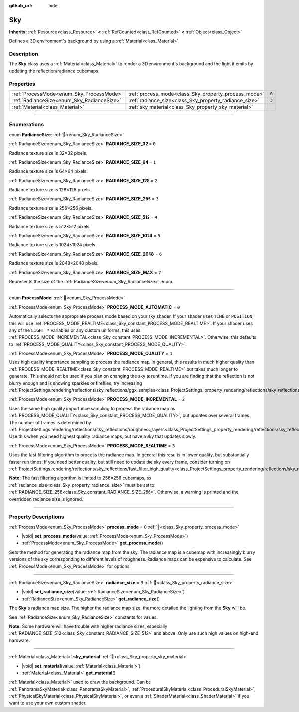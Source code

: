 :github_url: hide

.. DO NOT EDIT THIS FILE!!!
.. Generated automatically from Godot engine sources.
.. Generator: https://github.com/godotengine/godot/tree/master/doc/tools/make_rst.py.
.. XML source: https://github.com/godotengine/godot/tree/master/doc/classes/Sky.xml.

.. _class_Sky:

Sky
===

**Inherits:** :ref:`Resource<class_Resource>` **<** :ref:`RefCounted<class_RefCounted>` **<** :ref:`Object<class_Object>`

Defines a 3D environment's background by using a :ref:`Material<class_Material>`.

.. rst-class:: classref-introduction-group

Description
-----------

The **Sky** class uses a :ref:`Material<class_Material>` to render a 3D environment's background and the light it emits by updating the reflection/radiance cubemaps.

.. rst-class:: classref-reftable-group

Properties
----------

.. table::
   :widths: auto

   +--------------------------------------------+--------------------------------------------------------+-------+
   | :ref:`ProcessMode<enum_Sky_ProcessMode>`   | :ref:`process_mode<class_Sky_property_process_mode>`   | ``0`` |
   +--------------------------------------------+--------------------------------------------------------+-------+
   | :ref:`RadianceSize<enum_Sky_RadianceSize>` | :ref:`radiance_size<class_Sky_property_radiance_size>` | ``3`` |
   +--------------------------------------------+--------------------------------------------------------+-------+
   | :ref:`Material<class_Material>`            | :ref:`sky_material<class_Sky_property_sky_material>`   |       |
   +--------------------------------------------+--------------------------------------------------------+-------+

.. rst-class:: classref-section-separator

----

.. rst-class:: classref-descriptions-group

Enumerations
------------

.. _enum_Sky_RadianceSize:

.. rst-class:: classref-enumeration

enum **RadianceSize**: :ref:`🔗<enum_Sky_RadianceSize>`

.. _class_Sky_constant_RADIANCE_SIZE_32:

.. rst-class:: classref-enumeration-constant

:ref:`RadianceSize<enum_Sky_RadianceSize>` **RADIANCE_SIZE_32** = ``0``

Radiance texture size is 32×32 pixels.

.. _class_Sky_constant_RADIANCE_SIZE_64:

.. rst-class:: classref-enumeration-constant

:ref:`RadianceSize<enum_Sky_RadianceSize>` **RADIANCE_SIZE_64** = ``1``

Radiance texture size is 64×64 pixels.

.. _class_Sky_constant_RADIANCE_SIZE_128:

.. rst-class:: classref-enumeration-constant

:ref:`RadianceSize<enum_Sky_RadianceSize>` **RADIANCE_SIZE_128** = ``2``

Radiance texture size is 128×128 pixels.

.. _class_Sky_constant_RADIANCE_SIZE_256:

.. rst-class:: classref-enumeration-constant

:ref:`RadianceSize<enum_Sky_RadianceSize>` **RADIANCE_SIZE_256** = ``3``

Radiance texture size is 256×256 pixels.

.. _class_Sky_constant_RADIANCE_SIZE_512:

.. rst-class:: classref-enumeration-constant

:ref:`RadianceSize<enum_Sky_RadianceSize>` **RADIANCE_SIZE_512** = ``4``

Radiance texture size is 512×512 pixels.

.. _class_Sky_constant_RADIANCE_SIZE_1024:

.. rst-class:: classref-enumeration-constant

:ref:`RadianceSize<enum_Sky_RadianceSize>` **RADIANCE_SIZE_1024** = ``5``

Radiance texture size is 1024×1024 pixels.

.. _class_Sky_constant_RADIANCE_SIZE_2048:

.. rst-class:: classref-enumeration-constant

:ref:`RadianceSize<enum_Sky_RadianceSize>` **RADIANCE_SIZE_2048** = ``6``

Radiance texture size is 2048×2048 pixels.

.. _class_Sky_constant_RADIANCE_SIZE_MAX:

.. rst-class:: classref-enumeration-constant

:ref:`RadianceSize<enum_Sky_RadianceSize>` **RADIANCE_SIZE_MAX** = ``7``

Represents the size of the :ref:`RadianceSize<enum_Sky_RadianceSize>` enum.

.. rst-class:: classref-item-separator

----

.. _enum_Sky_ProcessMode:

.. rst-class:: classref-enumeration

enum **ProcessMode**: :ref:`🔗<enum_Sky_ProcessMode>`

.. _class_Sky_constant_PROCESS_MODE_AUTOMATIC:

.. rst-class:: classref-enumeration-constant

:ref:`ProcessMode<enum_Sky_ProcessMode>` **PROCESS_MODE_AUTOMATIC** = ``0``

Automatically selects the appropriate process mode based on your sky shader. If your shader uses ``TIME`` or ``POSITION``, this will use :ref:`PROCESS_MODE_REALTIME<class_Sky_constant_PROCESS_MODE_REALTIME>`. If your shader uses any of the ``LIGHT_*`` variables or any custom uniforms, this uses :ref:`PROCESS_MODE_INCREMENTAL<class_Sky_constant_PROCESS_MODE_INCREMENTAL>`. Otherwise, this defaults to :ref:`PROCESS_MODE_QUALITY<class_Sky_constant_PROCESS_MODE_QUALITY>`.

.. _class_Sky_constant_PROCESS_MODE_QUALITY:

.. rst-class:: classref-enumeration-constant

:ref:`ProcessMode<enum_Sky_ProcessMode>` **PROCESS_MODE_QUALITY** = ``1``

Uses high quality importance sampling to process the radiance map. In general, this results in much higher quality than :ref:`PROCESS_MODE_REALTIME<class_Sky_constant_PROCESS_MODE_REALTIME>` but takes much longer to generate. This should not be used if you plan on changing the sky at runtime. If you are finding that the reflection is not blurry enough and is showing sparkles or fireflies, try increasing :ref:`ProjectSettings.rendering/reflections/sky_reflections/ggx_samples<class_ProjectSettings_property_rendering/reflections/sky_reflections/ggx_samples>`.

.. _class_Sky_constant_PROCESS_MODE_INCREMENTAL:

.. rst-class:: classref-enumeration-constant

:ref:`ProcessMode<enum_Sky_ProcessMode>` **PROCESS_MODE_INCREMENTAL** = ``2``

Uses the same high quality importance sampling to process the radiance map as :ref:`PROCESS_MODE_QUALITY<class_Sky_constant_PROCESS_MODE_QUALITY>`, but updates over several frames. The number of frames is determined by :ref:`ProjectSettings.rendering/reflections/sky_reflections/roughness_layers<class_ProjectSettings_property_rendering/reflections/sky_reflections/roughness_layers>`. Use this when you need highest quality radiance maps, but have a sky that updates slowly.

.. _class_Sky_constant_PROCESS_MODE_REALTIME:

.. rst-class:: classref-enumeration-constant

:ref:`ProcessMode<enum_Sky_ProcessMode>` **PROCESS_MODE_REALTIME** = ``3``

Uses the fast filtering algorithm to process the radiance map. In general this results in lower quality, but substantially faster run times. If you need better quality, but still need to update the sky every frame, consider turning on :ref:`ProjectSettings.rendering/reflections/sky_reflections/fast_filter_high_quality<class_ProjectSettings_property_rendering/reflections/sky_reflections/fast_filter_high_quality>`.

\ **Note:** The fast filtering algorithm is limited to 256×256 cubemaps, so :ref:`radiance_size<class_Sky_property_radiance_size>` must be set to :ref:`RADIANCE_SIZE_256<class_Sky_constant_RADIANCE_SIZE_256>`. Otherwise, a warning is printed and the overridden radiance size is ignored.

.. rst-class:: classref-section-separator

----

.. rst-class:: classref-descriptions-group

Property Descriptions
---------------------

.. _class_Sky_property_process_mode:

.. rst-class:: classref-property

:ref:`ProcessMode<enum_Sky_ProcessMode>` **process_mode** = ``0`` :ref:`🔗<class_Sky_property_process_mode>`

.. rst-class:: classref-property-setget

- |void| **set_process_mode**\ (\ value\: :ref:`ProcessMode<enum_Sky_ProcessMode>`\ )
- :ref:`ProcessMode<enum_Sky_ProcessMode>` **get_process_mode**\ (\ )

Sets the method for generating the radiance map from the sky. The radiance map is a cubemap with increasingly blurry versions of the sky corresponding to different levels of roughness. Radiance maps can be expensive to calculate. See :ref:`ProcessMode<enum_Sky_ProcessMode>` for options.

.. rst-class:: classref-item-separator

----

.. _class_Sky_property_radiance_size:

.. rst-class:: classref-property

:ref:`RadianceSize<enum_Sky_RadianceSize>` **radiance_size** = ``3`` :ref:`🔗<class_Sky_property_radiance_size>`

.. rst-class:: classref-property-setget

- |void| **set_radiance_size**\ (\ value\: :ref:`RadianceSize<enum_Sky_RadianceSize>`\ )
- :ref:`RadianceSize<enum_Sky_RadianceSize>` **get_radiance_size**\ (\ )

The **Sky**'s radiance map size. The higher the radiance map size, the more detailed the lighting from the **Sky** will be.

See :ref:`RadianceSize<enum_Sky_RadianceSize>` constants for values.

\ **Note:** Some hardware will have trouble with higher radiance sizes, especially :ref:`RADIANCE_SIZE_512<class_Sky_constant_RADIANCE_SIZE_512>` and above. Only use such high values on high-end hardware.

.. rst-class:: classref-item-separator

----

.. _class_Sky_property_sky_material:

.. rst-class:: classref-property

:ref:`Material<class_Material>` **sky_material** :ref:`🔗<class_Sky_property_sky_material>`

.. rst-class:: classref-property-setget

- |void| **set_material**\ (\ value\: :ref:`Material<class_Material>`\ )
- :ref:`Material<class_Material>` **get_material**\ (\ )

:ref:`Material<class_Material>` used to draw the background. Can be :ref:`PanoramaSkyMaterial<class_PanoramaSkyMaterial>`, :ref:`ProceduralSkyMaterial<class_ProceduralSkyMaterial>`, :ref:`PhysicalSkyMaterial<class_PhysicalSkyMaterial>`, or even a :ref:`ShaderMaterial<class_ShaderMaterial>` if you want to use your own custom shader.

.. |virtual| replace:: :abbr:`virtual (This method should typically be overridden by the user to have any effect.)`
.. |const| replace:: :abbr:`const (This method has no side effects. It doesn't modify any of the instance's member variables.)`
.. |vararg| replace:: :abbr:`vararg (This method accepts any number of arguments after the ones described here.)`
.. |constructor| replace:: :abbr:`constructor (This method is used to construct a type.)`
.. |static| replace:: :abbr:`static (This method doesn't need an instance to be called, so it can be called directly using the class name.)`
.. |operator| replace:: :abbr:`operator (This method describes a valid operator to use with this type as left-hand operand.)`
.. |bitfield| replace:: :abbr:`BitField (This value is an integer composed as a bitmask of the following flags.)`
.. |void| replace:: :abbr:`void (No return value.)`
